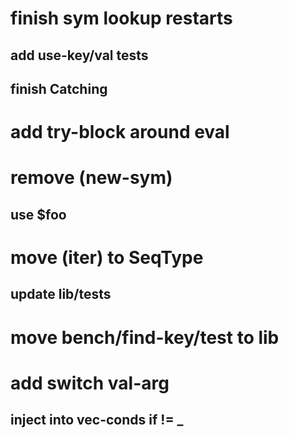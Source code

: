 * finish sym lookup restarts
** add use-key/val tests
** finish Catching
* add try-block around eval
* remove (new-sym)
** use $foo
* move (iter) to SeqType
** update lib/tests
* move bench/find-key/test to lib
* add switch val-arg
** inject into vec-conds if != _
